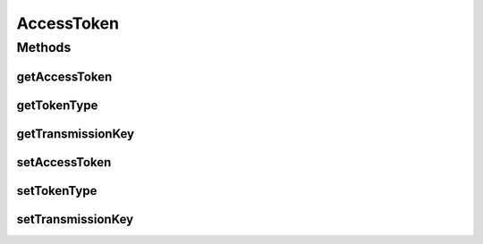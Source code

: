 .. java:import:: com.google.gson.annotations SerializedName

AccessToken
===========

.. java:package:: com.bitcasa.cloudfs.model
   :noindex:

.. java:type:: public class AccessToken

   Model representing access token.

Methods
-------
getAccessToken
^^^^^^^^^^^^^^

.. java:method:: public final String getAccessToken()
   :outertype: AccessToken

   :return: The accessToken

getTokenType
^^^^^^^^^^^^

.. java:method:: public final String getTokenType()
   :outertype: AccessToken

   Gets the access token type.

   :return: The access token type.

getTransmissionKey
^^^^^^^^^^^^^^^^^^

.. java:method:: public final String getTransmissionKey()
   :outertype: AccessToken

   Gets the transmission key.

   :return: The transmission key.

setAccessToken
^^^^^^^^^^^^^^

.. java:method:: public final void setAccessToken(String accessToken)
   :outertype: AccessToken

   Sets the access token.

   :param accessToken: The access token

setTokenType
^^^^^^^^^^^^

.. java:method:: public final void setTokenType(String tokenType)
   :outertype: AccessToken

   Sets the access token type.

   :param tokenType: The access token type.

setTransmissionKey
^^^^^^^^^^^^^^^^^^

.. java:method:: public final void setTransmissionKey(String transmissionKey)
   :outertype: AccessToken

   Sets the transmission key.

   :param transmissionKey: The transmission key.

